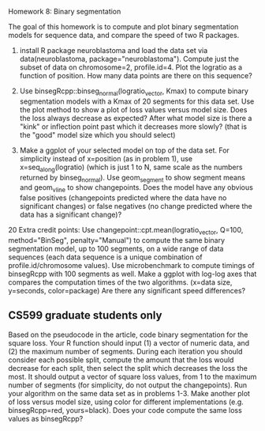 Homework 8: Binary segmentation

The goal of this homework is to compute and plot binary segmentation
models for sequence data, and compare the speed of two R packages.

1. install R package neuroblastoma and load the data set via
   data(neuroblastoma, package="neuroblastoma"). Compute just the
   subset of data on chromosome=2, profile.id=4. Plot the logratio as
   a function of position. How many data points are there on this
   sequence?

2. Use binsegRcpp::binseg_normal(logratio_vector, Kmax) to compute
   binary segmentation models with a Kmax of 20 segments for this data
   set. Use the plot method to show a plot of loss values versus model
   size. Does the loss always decrease as expected? After what model
   size is there a "kink" or inflection point past which it decreases
   more slowly? (that is the "good" model size which you should
   select)

3. Make a ggplot of your selected model on top of the data set. For
   simplicity instead of x=position (as in problem 1), use
   x=seq_along(logratio) (which is just 1 to N, same scale as the
   numbers returned by binseg_normal). Use geom_segment to show
   segment means and geom_vline to show changepoints. Does the model
   have any obvious false positives (changepoints predicted where the
   data have no significant changes) or false negatives (no change
   predicted where the data has a significant change)?

20 Extra credit points: Use changepoint::cpt.mean(logratio_vector,
Q=100, method="BinSeg", penalty="Manual") to compute the same binary
segmentation model, up to 100 segments, on a wide range of data
sequences (each data sequence is a unique combination of
profile.id/chromosome values). Use microbenchmark to compute timings
of binsegRcpp with 100 segments as well. Make a ggplot with log-log
axes that compares the computation times of the two
algorithms. (x=data size, y=seconds, color=package) Are there any
significant speed differences?

** CS599 graduate students only

Based on the pseudocode in the article, code binary segmentation for
the square loss. Your R function should input (1) a vector of numeric
data, and (2) the maximum number of segments. During each iteration
you should consider each possible split, compute the amount that the
loss would decrease for each split, then select the split which
decreases the loss the most. It should output a vector of square loss
values, from 1 to the maximum number of segments (for simplicity, do
not output the changepoints). Run your algorithm on the same data set
as in problems 1-3. Make another plot of loss versus model size, using
color for different implementations (e.g. binsegRcpp=red,
yours=black). Does your code compute the same loss values as
binsegRcpp?
